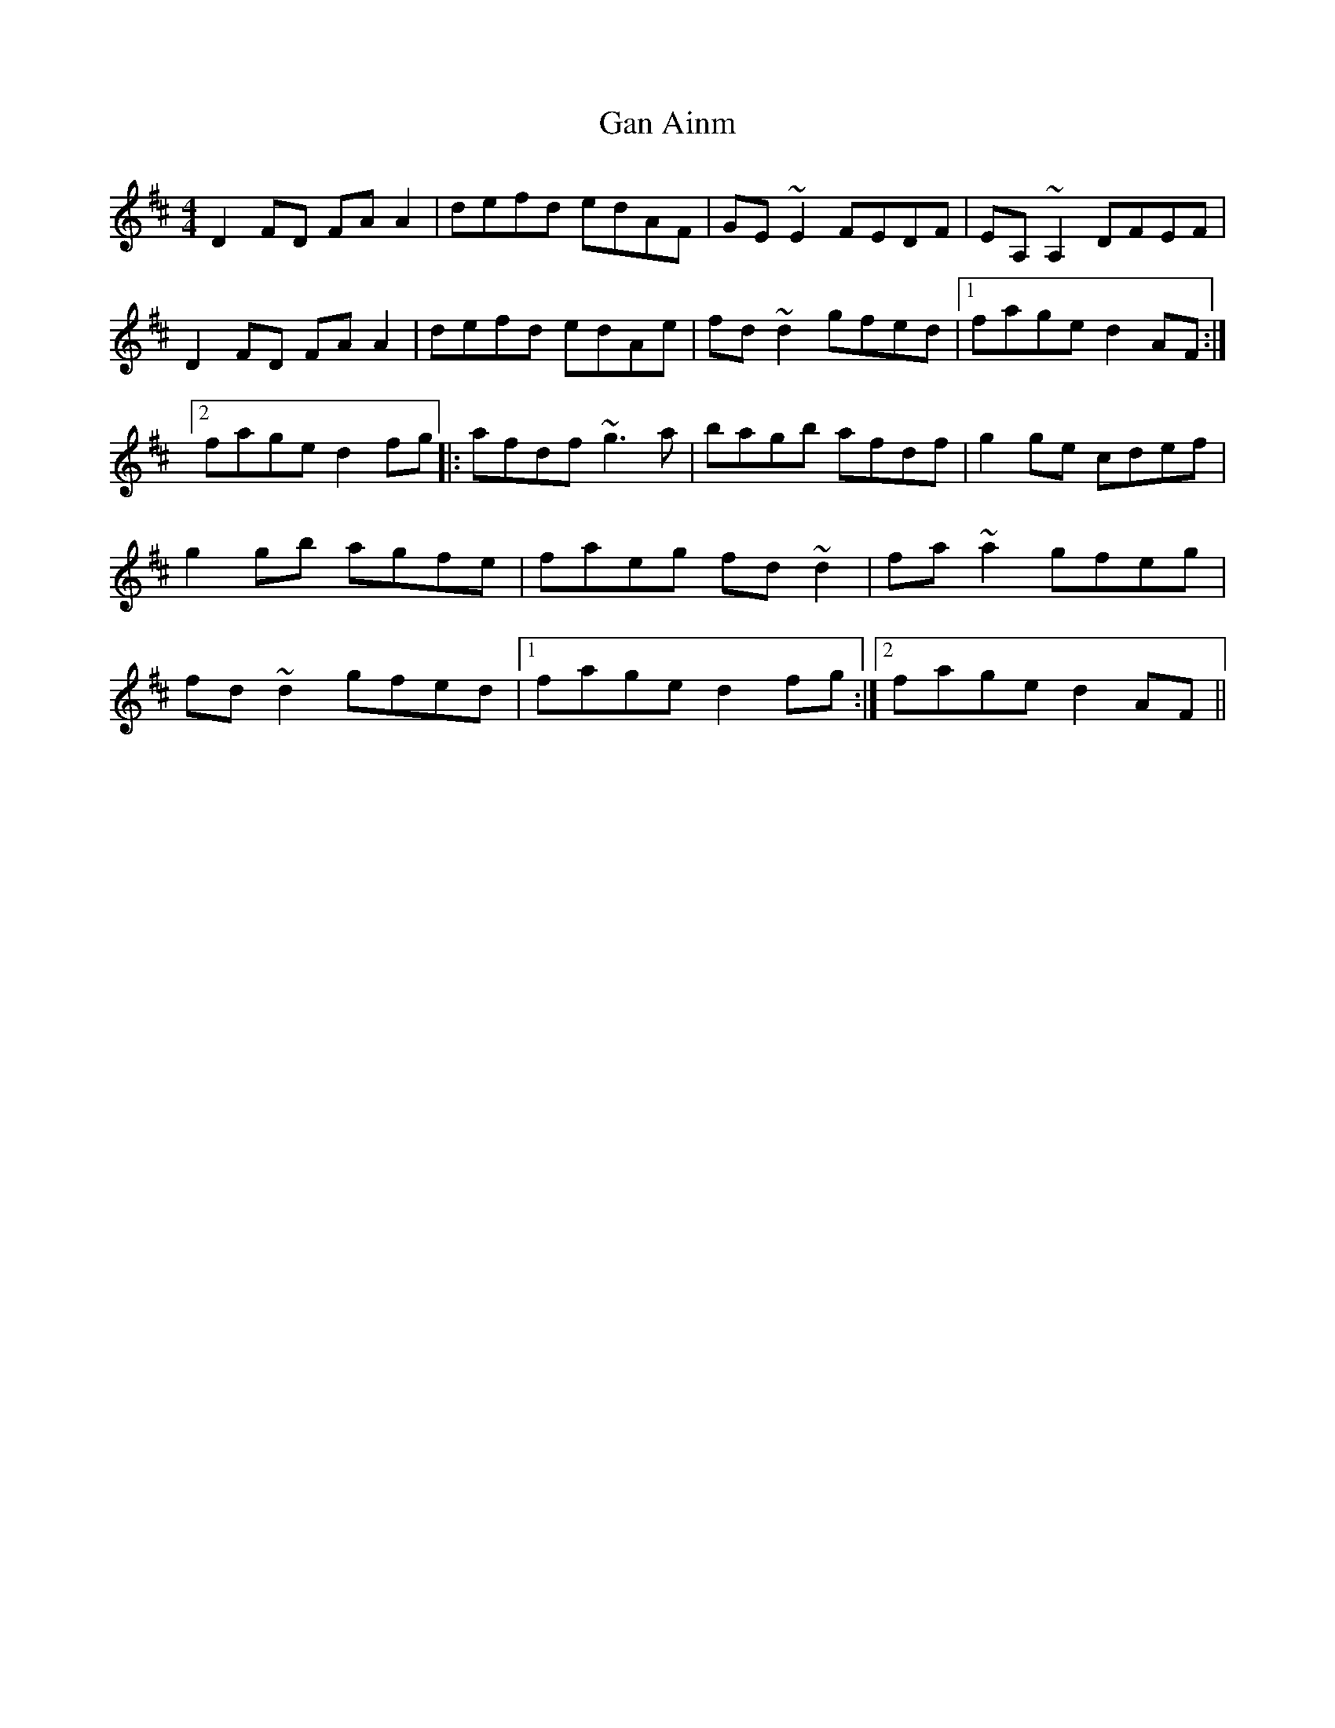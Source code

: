 X: 94
T:Gan Ainm
M:4/4
L:1/8
S:Gerry O'Donnell, Belfast (flute)
R:Reel
D:Session tape - Milltown Malbay 1985
K:D
D2FD FAA2 | defd edAF | GE~E2 FEDF | EA,~A,2 DFEF | D2FD FAA2 | defd edAe |\
fd~d2 gfed |1 fage d2AF :|2 fage d2fg |: afdf ~g3a | bagb afdf | g2ge cdef |\
g2gb agfe | faeg fd~d2 | fa~a2 gfeg | fd~d2 gfed |1 fage d2fg :|2 fage d2AF ||\
